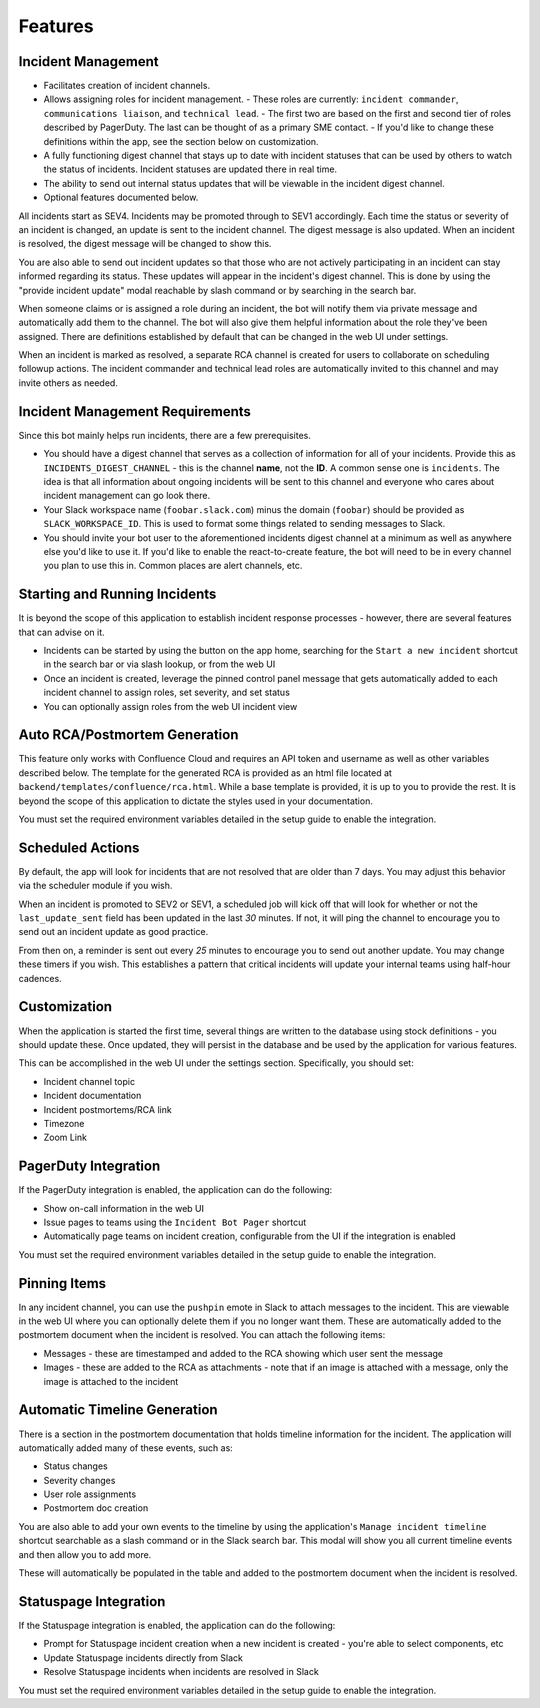 Features
=====

.. _incident-management:

Incident Management
------------

- Facilitates creation of incident channels.
- Allows assigning roles for incident management.
  - These roles are currently: ``incident commander``, ``communications liaison``, and ``technical lead``.
  - The first two are based on the first and second tier of roles described by PagerDuty. The last can be thought of as a primary SME contact.
  - If you'd like to change these definitions within the app, see the section below on customization.
- A fully functioning digest channel that stays up to date with incident statuses that can be used by others to watch the status of incidents. Incident statuses are updated there in real time.
- The ability to send out internal status updates that will be viewable in the incident digest channel.
- Optional features documented below.

All incidents start as SEV4. Incidents may be promoted through to SEV1 accordingly. Each time the status or severity of an incident is changed, an update is sent to the incident channel. The digest message is also updated. When an incident is resolved, the digest message will be changed to show this.

You are also able to send out incident updates so that those who are not actively participating in an incident can stay informed regarding its status. These updates will appear in the incident's digest channel. This is done by using the "provide incident update" modal reachable by slash command or by searching in the search bar.

When someone claims or is assigned a role during an incident, the bot will notify them via private message and automatically add them to the channel. The bot will also give them helpful information about the role they've been assigned. There are definitions established by default that can be changed in the web UI under settings.

When an incident is marked as resolved, a separate RCA channel is created for users to collaborate on scheduling followup actions. The incident commander and technical lead roles are automatically invited to this channel and may invite others as needed.

.. _incident-management-requirements:

Incident Management Requirements
------------

Since this bot mainly helps run incidents, there are a few prerequisites.

- You should have a digest channel that serves as a collection of information for all of your incidents. Provide this as ``INCIDENTS_DIGEST_CHANNEL`` - this is the channel **name**, not the **ID**. A common sense one is ``incidents``. The idea is that all information about ongoing incidents will be sent to this channel and everyone who cares about incident management can go look there.
- Your Slack workspace name (``foobar.slack.com``) minus the domain (``foobar``) should be provided as ``SLACK_WORKSPACE_ID``. This is used to format some things related to sending messages to Slack.
- You should invite your bot user to the aforementioned incidents digest channel at a minimum as well as anywhere else you'd like to use it. If you'd like to enable the react-to-create feature, the bot will need to be in every channel you plan to use this in. Common places are alert channels, etc.

.. _starting-and-running-incidents:

Starting and Running Incidents
------------

It is beyond the scope of this application to establish incident response processes - however, there are several features that can advise on it.

- Incidents can be started by using the button on the app home, searching for the ``Start a new incident`` shortcut in the search bar or via slash lookup, or from the web UI
- Once an incident is created, leverage the pinned control panel message that gets automatically added to each incident channel to assign roles, set severity, and set status
- You can optionally assign roles from the web UI incident view

.. _postmortems:

Auto RCA/Postmortem Generation
------------

This feature only works with Confluence Cloud and requires an API token and username as well as other variables described below. The template for the generated RCA is provided as an html file located at ``backend/templates/confluence/rca.html``. While a base template is provided, it is up to you to provide the rest. It is beyond the scope of this application to dictate the styles used in your documentation.

You must set the required environment variables detailed in the setup guide to enable the integration.

.. _scheduled-actions:

Scheduled Actions
------------

By default, the app will look for incidents that are not resolved that are older than 7 days. You may adjust this behavior via the scheduler module if you wish.

When an incident is promoted to SEV2 or SEV1, a scheduled job will kick off that will look for whether or not the ``last_update_sent`` field has been updated in the last `30` minutes. If not, it will ping the channel to encourage you to send out an incident update as good practice.

From then on, a reminder is sent out every `25` minutes to encourage you to send out another update. You may change these timers if you wish. This establishes a pattern that critical incidents will update your internal teams using half-hour cadences.

.. _customization:

Customization
------------

When the application is started the first time, several things are written to the database using stock definitions - you should update these. Once updated, they will persist in the database and be used by the application for various features.

This can be accomplished in the web UI under the settings section. Specifically, you should set:

- Incident channel topic
- Incident documentation
- Incident postmortems/RCA link
- Timezone
- Zoom Link

.. _pagerduty-integration:

PagerDuty Integration
------------

If the PagerDuty integration is enabled, the application can do the following:

- Show on-call information in the web UI
- Issue pages to teams using the ``Incident Bot Pager`` shortcut
- Automatically page teams on incident creation, configurable from the UI if the integration is enabled

You must set the required environment variables detailed in the setup guide to enable the integration.

.. _pinning-items:

Pinning Items
------------

In any incident channel, you can use the ``pushpin`` emote in Slack to attach messages to the incident. This are viewable in the web UI where you can optionally delete them if you no longer want them. These are automatically added to the postmortem document when the incident is resolved. You can attach the following items:

- Messages - these are timestamped and added to the RCA showing which user sent the message
- Images - these are added to the RCA as attachments - note that if an image is attached with a message, only the image is attached to the incident

.. _automatic-timeline-generation:

Automatic Timeline Generation
------------

There is a section in the postmortem documentation that holds timeline information for the incident. The application will automatically added many of these events, such as:

- Status changes
- Severity changes
- User role assignments
- Postmortem doc creation

You are also able to add your own events to the timeline by using the application's ``Manage incident timeline`` shortcut searchable as a slash command or in the Slack search bar. This modal will show you all current timeline events and then allow you to add more.

These will automatically be populated in the table and added to the postmortem document when the incident is resolved.

.. _statuspage-integration:

Statuspage Integration
------------

If the Statuspage integration is enabled, the application can do the following:

- Prompt for Statuspage incident creation when a new incident is created - you're able to select components, etc
- Update Statuspage incidents directly from Slack
- Resolve Statuspage incidents when incidents are resolved in Slack

You must set the required environment variables detailed in the setup guide to enable the integration.
